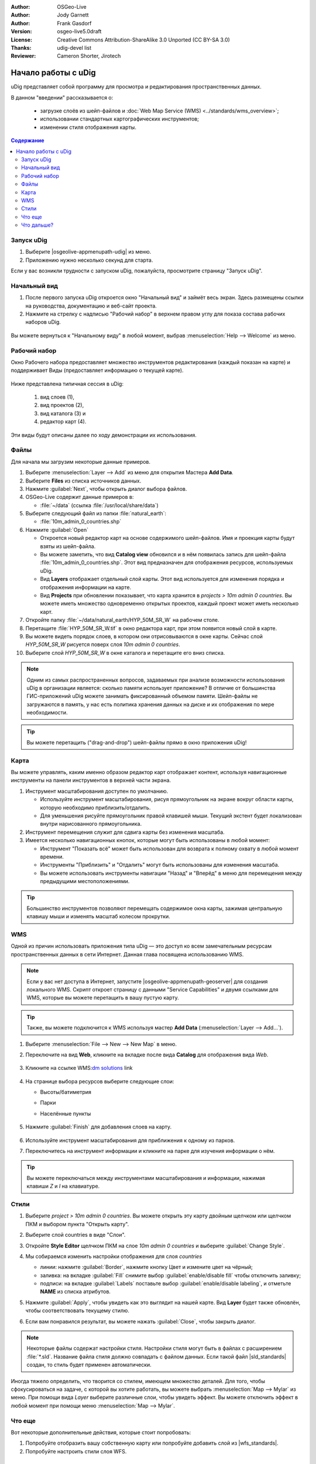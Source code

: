 ﻿.. Writing Tip:
  Writing tips describe what content should be in the following section.

.. Writing Tip:
  This Quick Start should describe how to run a simple example, which
    covers one of the application's primary functions.
  The Quick Start should be able to be executed in around 5 minutes.
  The Quick Start may optionally include a few more sections
    which describes how to run extra functions.
  This document should describe every detailed step to get the application
    to work, including every screen shot involved in the sequence.
  Finish off with "Things to Try" and "What Next?" sections.
  Assume the user has very little domain expertise, so spell everything out.
  If using example data, please use the general layers from NaturalEarth
   and Open Street Map. These layers are loaded into:
   Open Street Map:
     /home/user/data/osm/
   Vector Data: Available as .shp files
     /home/user/data/natural_earth/
       cultural/10m-populated-places-simple
       cultural/10m-admin-0-countries
       cultural/10m-populated-places-simple
       cultural/10m-urban-area
       physical/10m-land
       physical/10m-ocean
       physical/10m-lakes
       physical/10m-rivers-lake-centerlines
   Raster Raster basemap Cross Blended Hypso with Shaded Relief and Water
     1:50 million (40mb). Available as .tif
     /home/user/data/natural_earth/HYP_50M_SR_W/

.. Writing Tip:
  Metadata about this document

:Author: OSGeo-Live
:Author: Jody Garnett
:Author: Frank Gasdorf
:Version: osgeo-live5.0draft
:License: Creative Commons Attribution-ShareAlike 3.0 Unported  (CC BY-SA 3.0)
:Thanks: udig-devel list
:Reviewer: Cameron Shorter, Jirotech
		   
.. image:: /images/project_logos/logo-uDig.png
  :scale: 60 %
  :alt: логотип
  :align: right

********************************************************************************
Начало работы с uDig
********************************************************************************

.. Writing Tip:
  First sentence defines what the application does.
  You may also need to include a sentence of two describing the domain.
  Eg: For a Business Intelligence application, you should describe what
  Business Intelligence is.

uDig представляет собой программу для просмотра и редактирования пространственных данных.

.. Writing Tip:
  Describe what will be covered in this Quick Start.

В данном "введении" рассказывается о:

  * загрузке слоёв из шейп-файлов и :doc:`Web Map Service (WMS) <../standards/wms_overview>`;
  * использовании стандартных картографических инструментов;
  * изменении стиля отображения карты.

.. contents:: Содержание
  
Запуск uDig
================================================================================

.. Writing Tip:
  Describe steps to start the application
  This should include a graphic of the pull-down list, with a red circle
  around the application menu option.
  #. A hash numbers instructions. There should be only one instruction per
     hash.

.. TBD: Add menu graphic to this uDig Quickstart

#. Выберите |osgeolive-appmenupath-udig| из меню.
#. Приложению нужно несколько секунд для старта.

.. image:: /images/screenshots/800x600/udig_Quickstart1Splash.png
   :scale: 70 %
.. Writing Tip:
  For images, use a scale of 50% from a 1024x768 display (preferred) or
  70% from a 800x600 display.
  Images should be stored here:
    https://github.com/OSGeo/OSGeoLive-doc/tree/master/images/screenshots/1024x768/


Если у вас возникли трудности с запуском uDig, пожалуйста, просмотрите страницу "Запуск uDig".

Начальный вид
================================================================================

#. После первого запуска uDig откроется окно "Начальный вид" и займёт весь экран. Здесь размещены ссылки на руководства, документацию и веб-сайт проекта.

#. Нажмите на стрелку с надписью "Рабочий набор" в верхнем правом углу для показа состава рабочих наборов uDig.
  
  .. image:: /images/screenshots/800x600/udig_welcome.png
   :scale: 70 %
   
Вы можете вернуться к "Начальному виду" в любой момент, выбрав :menuselection:`Help --> Welcome` из меню.

Рабочий набор
================================================================================

Окно Рабочего набора предоставляет множество инструментов редактирования (каждый показан на карте) и поддерживает Виды (предоставляет информацию о текущей карте). 

  .. image:: /images/screenshots/800x600/udig_workbench.png
   :scale: 70 %

Ниже представлена типичная сессия в uDig:

	#. вид слоев (1),
	#. вид проектов (2), 
	#. вид каталога (3) и 
	#. редактор карт (4). 

Эти виды будут описаны далее по ходу демонстрации их использования.

Файлы
================================================================================

Для начала мы загрузим некоторые данные примеров.

#. Выберите :menuselection:`Layer --> Add` из меню для открытия Мастера **Add Data**.

#. Выберите **Files** из списка источников данных.

#. Нажмите :guilabel:`Next`, чтобы открыть диалог выбора файлов.

#. OSGeo-Live содержит данные примеров в:
   
   * :file:`~/data` (ссылка :file:`/usr/local/share/data`)

#. Выберите следующий файл из папки :file:`natural_earth`:
   
   * :file:`10m_admin_0_countries.shp`
   
#. Нажмите :guilabel:`Open`
   
   * Откроется новый редактор карт на основе содержимого шейп-файлов. Имя и проекция карты будут взяты из шейп-файла.
   
   * Вы можете заметить, что вид **Catalog view** обновился и в нём появилась запись для шейп-файла :file:`10m_admin_0_countries.shp`. Этот вид предназначен для отображения ресурсов, используемых uDig.
   
   * Вид **Layers** отображает отдельный слой карты. Этот вид используется для изменения порядка и отображения информации на карте.
   
   * Вид **Projects** при обновлении показывает, что карта хранится в `projects > 10m admin 0 countries`.
     Вы можете иметь множество одновременно открытых проектов, каждый проект может иметь несколько карт.

#. Откройте папку :file:`~/data/natural_earth/HYP_50M_SR_W` на рабочем столе.

#. Перетащите :file:`HYP_50M_SR_W.tif` в окно редактора карт, при этом появится новый слой в карте.

#. Вы можете видеть порядок слоев, в котором они отрисовываются в окне карты. Сейчас слой `HYP_50M_SR_W` рисуется поверх слоя `10m admin 0 countries`.

#. Выберите слой `HYP_50M_SR_W` в окне каталога и перетащите его вниз списка.
  
  .. image:: /images/screenshots/800x600/udig_QuickstartCountriesMap.png
   :scale: 70 %

.. Writing Tip:
  Notes are used to provide descriptions and background information without
  getting in the way of instructions. Notes will likely be rendered in
  the margin in some printed formats.

.. note::
  Одним из самых распространенных вопросов, задаваемых при анализе возможности использования uDig в организации является: сколько памяти использует приложение? В отличие от большинства ГИС-приложений uDig можете занимать фиксированный объемом памяти. Шейп-файлы не загружаются в память, у нас есть политика хранения данных на диске и их отображения по мере необходимости.

.. Writing Tip:
  Tips are used to provide extra useful information, and will 
  likely be rendered in the margin in some printed formats.

.. tip:: Вы можете перетащить ("drag-and-drop") шейп-файлы прямо в окно приложения uDig!


Карта
================================================================================

Вы можете управлять, каким именно образом редактор карт отображает контент, используя навигационные инструменты на панели инструментов в верхней части экрана.


#. |ZOOM| Инструмент масштабирования доступен по умолчанию.
   
   .. |ZOOM| image:: /images/screenshots/800x600/udig_zoom_mode.png
   
   * Используйте инструмент масштабирования, рисуя прямоугольник на экране вокруг области карты, которую необходимо приблизить/отдалить.
   * Для уменьшения рисуйте прямоугольник правой клавишей мыши. Текущий экстент будет локализован внутри нарисованного прямоугольника.

#. |PAN| Инструмент перемещения служит для сдвига карты без изменения масштаба.
  
   .. |PAN| image:: /images/screenshots/800x600/udig_pan_mode.png

#. Имеется несколько навигационных кнопок, которые могут быть использованы в любой момент:
 
   * Инструмент |SHOWALL| "Показать всё" может быть использован для возврата к полному охвату в любой момент времени.
   
     .. |SHOWALL| image:: /images/screenshots/800x600/udig_zoom_extent_co.png

   * Инструменты |ZOOM_IN| "Приблизить" и |ZOOM_OUT| "Отдалить" могут быть использованы для изменения масштаба.

     .. |ZOOM_IN| image:: /images/screenshots/800x600/udig_zoom_in_co.png
     .. |ZOOM_OUT| image:: /images/screenshots/800x600/udig_zoom_out_co.png

   * Вы можете использовать инструменты навигации "Назад" |BNAV| и "Вперёд" |FNAV| в меню для перемещения между предыдущими местоположениями.

     .. |BNAV| image:: /images/screenshots/800x600/udig_backward_nav.png
     .. |FNAV| image:: /images/screenshots/800x600/udig_forward_nav.png

.. tip:: Большинство инструментов позволяют перемещать содержимое окна карты, зажимая центральную клавишу мыши и изменять масштаб колесом прокрутки.

WMS
================================================================================

Одной из причин использовать приложения типа uDig — это доступ ко всем замечательным ресурсам пространственных данных в сети Интернет. Данная глава посвящена использованию WMS.

.. note:: Если у вас нет доступа в Интернет, запустите |osgeolive-appmenupath-geoserver| для создания локального WMS. Скрипт откроет страницу с данными "Service Capabilities" и двумя ссылками для WMS, которые вы можете перетащить в вашу пустую карту.

.. tip:: Также, вы можете подключится к WMS используя мастер **Add Data** (:menuselection:`Layer --> Add...`).

#. Выберите :menuselection:`File --> New --> New Map` в меню.

#. Переключите на вид **Web**, кликните на вкладке после вида **Catalog** для отображения вида *Web*.

	.. image:: /images/screenshots/800x600/udig_WebViewClick.png
		:scale: 50 %

#. Кликните на ссылке WMS\:`dm solutions`_ link

	.. _dm solutions: http://www2.dmsolutions.ca/cgi-bin/mswms_gmap?Service=WMS&VERSION=1.1.0&REQUEST=GetCapabilities

#. На странице выбора ресурсов выберите следующие слои:

   * Высоты/батиметрия
   * Парки
   * Населённые пункты
   
	.. image:: /images/screenshots/800x600/udig_AddWMSLayers.png
		:scale: 70 %

#. Нажмите :guilabel:`Finish` для добавления слоев на карту.
   
	.. image:: /images/screenshots/800x600/udig_WMSMap.png
		:scale: 70 %

#. Используйте |ZOOM| инструмент масштабирования для приближения к одному из парков.

#. Переключитесь на |INFO| инструмент информации и кликните на парке для изучения информации о нём.

.. |INFO| image:: /images/screenshots/800x600/udig_info_mode.png

.. tip:: Вы можете переключаться между инструментами масштабирования и информации, нажимая клавиши `Z` и `I` на клавиатуре.

Стили
================================================================================

#. Выберите `project > 10m admin 0 countries`. Вы можете открыть эту карту двойным щелчком или щелчком ПКМ и выбором пункта "Открыть карту".

#. Выберите слой countries в виде "Слои".

#. Откройте **Style Editor** щелчком ПКМ на слое `10m admin 0 countries` и выберите :guilabel:`Change Style`.

#. Мы собираемся изменить настройки отображения для слоя *countries*
   
   * линии: нажмите :guilabel:`Border`, нажмите кнопку Цвет и измените цвет на чёрный;
   
   * заливка: на вкладке :guilabel:`Fill` снимите выбор :guilabel:`enable/disable fill` чтобы отключить заливку;
   
   * подписи: на вкладке :guilabel:`Labels` поставьте выбор :guilabel:`enable/disable labeling`, и отметьте **NAME** из списка атрибутов.

   .. image:: /images/screenshots/800x600/udig_StyleEditor.png
      :scale: 70 %

#. Нажмите :guilabel:`Apply`, чтобы увидеть как это выглядит на нашей карте. Вид **Layer** будет также обновлён, чтобы соответствовать текущему стилю.

#. Если вам понравился результат, вы можете нажать :guilabel:`Close`, чтобы закрыть диалог.

.. note:: Некоторые файлы содержат настройки стиля. Настройки стиля могут быть в файлах с расширением :file:`*.sld`. Название файла стиля должно совпадать с файлом данных. Если такой файл |sld_standards| создан, то стиль будет применен автоматически. 

Иногда тяжело определить, что творится со стилем, имеющем множество деталей. Для того, чтобы сфокусироваться на задаче, с которой вы хотите работать, вы можете выбрать :menuselection:`Map --> Mylar` из меню. При помощи вида *Layer* выберите различные слои, чтобы увидеть эффект. Вы можете отключить эффект в любой момент при помощи меню :menuselection:`Map --> Mylar`.
  
	.. image:: /images/screenshots/800x600/udig_MapMylar.png
		:scale: 70 %

.. Writing tip
  The final heading should provide pointers to further tutorials,
  documentation or further things to try.
  Present a list of ideas for people to try out. Start off very specific
  with something most people can do based on the materials as presented.
  Continue on with a challenge that involves a small bit of research (it
  is recommended that research be limited to something that can be
  found in documentation packaged on OSGeo-Live, as users might not be
  connected to the Internet.

Что еще
================================================================================

Вот некоторые дополнительные действия, которые стоит попробовать:

#. Попробуйте отобразить вашу собственную карту или попробуйте добавить слой из |wfs_standards|.
#. Попробуйте настроить стили слоя WFS.

Что дальше?
================================================================================

.. Writing tip
  Provide links to further tutorials and other documentation.

Это только первый шаг к использованию uDig. Есть множество хороших материалов для изучения в документах типа **walkthrough**:

* Пошаговое руководство 1

  Попробуйте воспользоваться :doc:`PostGIS <../overview/postgis_overview>` для получения данных от WFS и изучить использование **Themes** при помощи мощной технологии `Color Brewer`.

  :file:`/usr/local/share/udig/udig-docs/uDigWalkthrough 1.pdf`

* Пошаговое руководство 2

  Изучите, как создавать шейп-файлы и использовать инструменты редактирования для управления пространственными данными. Руководство охватывает установку :doc:`GeoServer <../overview/geoserver_overview>` и редактирование WFS.

  Всё это доступно по ссылке http://udig.refractions.net/

